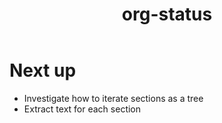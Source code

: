 #+TITLE: org-status

* Next up

+ Investigate how to iterate sections as a tree
+ Extract text for each section
